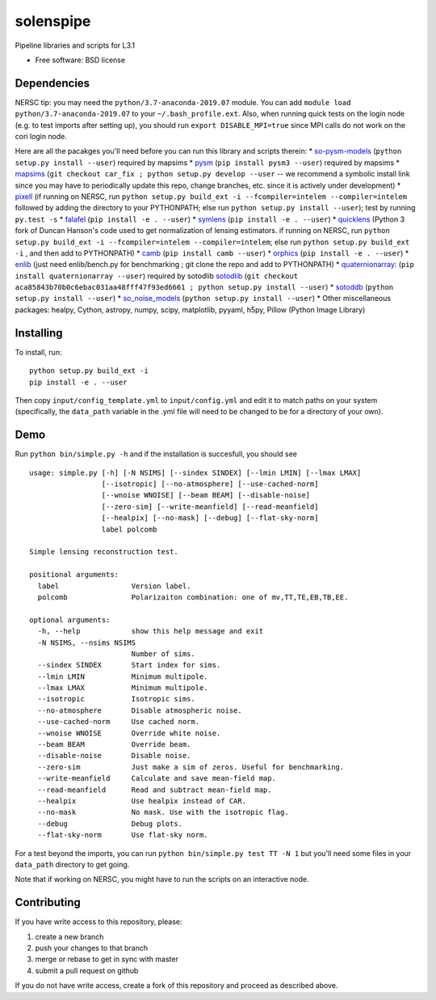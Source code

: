 ==========
solenspipe
==========

.. image:: https://readthedocs.org/projects/so-lenspipe/badge/?version=latest
           :target: https://so-lenspipe.readthedocs.io/en/latest/?badge=latest
		   :alt: Documentation Status


Pipeline libraries and scripts for L3.1

-  Free software: BSD license

Dependencies
------------

NERSC tip: you may need the ``python/3.7-anaconda-2019.07`` module. You
can add ``module load python/3.7-anaconda-2019.07`` to your
``~/.bash_profile.ext``. Also, when running quick tests on the login
node (e.g. to test imports after setting up), you should run
``export DISABLE_MPI=true`` since MPI calls do not work on the cori
login node.

Here are all the pacakges you'll need before you can run this library
and scripts therein:
* `so-pysm-models <https://github.com/simonsobs/so_pysm_models/>`__
(``python setup.py install --user``) required by mapsims
* `pysm <https://github.com/healpy/pysm/>`__
(``pip install pysm3 --user``) required by mapsims
* `mapsims <https://github.com/simonsobs/mapsims/>`__
(``git checkout car_fix ; python setup.py develop --user`` -- we
recommend a symbolic install link since you may have to periodically
update this repo, change branches, etc. since it is actively under
development)
* `pixell <https://github.com/simonsobs/pixell/>`__ (if
running on NERSC, run
``python setup.py build_ext -i --fcompiler=intelem --compiler=intelem``
followed by adding the directory to your PYTHONPATH; else run
``python setup.py install --user``); test by running ``py.test -s``
* `falafel <https://github.com/simonsobs/falafel/>`__
(``pip install -e . --user``) 
* `symlens <https://github.com/simonsobs/symlens/>`__
(``pip install -e . --user``) 
* `quicklens <https://github.com/msyriac/quicklens/>`__ (Python 3 fork of
Duncan Hanson's code used to get normalization of lensing estimators. if
running on NERSC, run
``python setup.py build_ext -i --fcompiler=intelem --compiler=intelem``;
else run ``python setup.py build_ext -i`` , and then add to PYTHONPATH)
* `camb <https://camb.readthedocs.io/en/latest/>`__
(``pip install camb --user``) 
* `orphics <https://github.com/msyriac/orphics/>`__
(``pip install -e . --user``) 
* `enlib <https://github.com/amaurea/enlib/>`__ (just need enlib/bench.py
for benchmarking ; git clone the repo and add to PYTHONPATH) 
* `quaternionarray <https://pypi.org/project/quaternionarray/>`__:
(``pip install quaternionarray --user``) required by sotodlib 
`sotodlib <https://github.com/simonsobs/sotodlib>`__
(``git checkout aca85843b70b0c6ebac031aa48fff47f93ed6661 ; python setup.py install --user``)
* `sotoddb <https://github.com/simonsobs/sotoddb>`__
(``python setup.py install --user``) 
* `so\_noise\_models <https://github.com/simonsobs/so_noise_models>`__
(``python setup.py install --user``)
* Other miscellaneous packages:
healpy, Cython, astropy, numpy, scipy, matplotlib, pyyaml, h5py, Pillow
(Python Image Library)

Installing
----------

To install, run:

::

    python setup.py build_ext -i
    pip install -e . --user

Then copy ``input/config_template.yml`` to ``input/config.yml`` and edit
it to match paths on your system (specifically, the ``data_path``
variable in the .yml file will need to be changed to be for a directory
of your own).

Demo
----

Run ``python bin/simple.py -h`` and if the installation is succesfull,
you should see

::

    usage: simple.py [-h] [-N NSIMS] [--sindex SINDEX] [--lmin LMIN] [--lmax LMAX]
                     [--isotropic] [--no-atmosphere] [--use-cached-norm]
                     [--wnoise WNOISE] [--beam BEAM] [--disable-noise]
                     [--zero-sim] [--write-meanfield] [--read-meanfield]
                     [--healpix] [--no-mask] [--debug] [--flat-sky-norm]
                     label polcomb

    Simple lensing reconstruction test.

    positional arguments:
      label                 Version label.
      polcomb               Polarizaiton combination: one of mv,TT,TE,EB,TB,EE.

    optional arguments:
      -h, --help            show this help message and exit
      -N NSIMS, --nsims NSIMS
                            Number of sims.
      --sindex SINDEX       Start index for sims.
      --lmin LMIN           Minimum multipole.
      --lmax LMAX           Minimum multipole.
      --isotropic           Isotropic sims.
      --no-atmosphere       Disable atmospheric noise.
      --use-cached-norm     Use cached norm.
      --wnoise WNOISE       Override white noise.
      --beam BEAM           Override beam.
      --disable-noise       Disable noise.
      --zero-sim            Just make a sim of zeros. Useful for benchmarking.
      --write-meanfield     Calculate and save mean-field map.
      --read-meanfield      Read and subtract mean-field map.
      --healpix             Use healpix instead of CAR.
      --no-mask             No mask. Use with the isotropic flag.
      --debug               Debug plots.
      --flat-sky-norm       Use flat-sky norm.

For a test beyond the imports, you can run
``python bin/simple.py test TT -N 1`` but you'll need some files in your
``data_path`` directory to get going.

Note that if working on NERSC, you might have to run the scripts on an
interactive node.

Contributing
------------

If you have write access to this repository, please:

1. create a new branch
2. push your changes to that branch
3. merge or rebase to get in sync with master
4. submit a pull request on github

If you do not have write access, create a fork of this repository and
proceed as described above.

